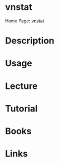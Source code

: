 #+TAGS: net anal mon


* vnstat
Home Page: [[http://humdi.net/vnstat/][vnstat]]
* Description
* Usage
* Lecture
* Tutorial
* Books
* Links
